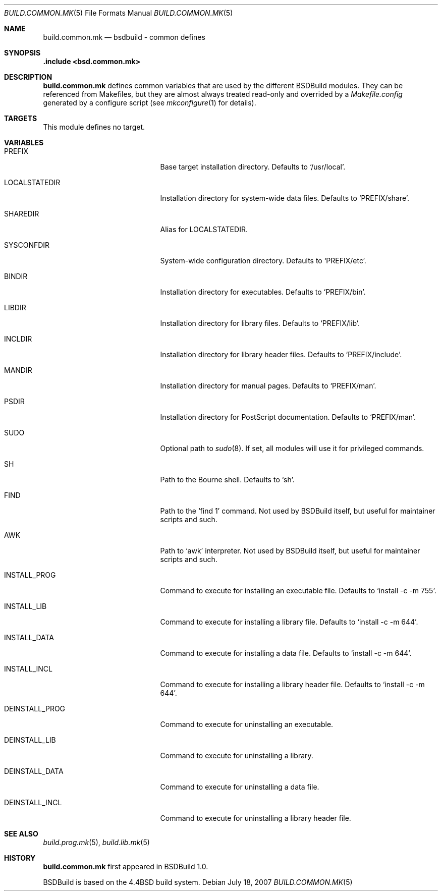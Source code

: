 .\"
.\" Copyright (c) 2007 Hypertriton, Inc. <http://www.hypertriton.com/>
.\" All rights reserved.
.\"
.\" Redistribution and use in source and binary forms, with or without
.\" modification, are permitted provided that the following conditions
.\" are met:
.\" 1. Redistributions of source code must retain the above copyright
.\"    notice, this list of conditions and the following disclaimer.
.\" 2. Redistributions in binary form must reproduce the above copyright
.\"    notice, this list of conditions and the following disclaimer in the
.\"    documentation and/or other materials provided with the distribution.
.\"
.\" THIS SOFTWARE IS PROVIDED BY THE DEVELOPERS ``AS IS'' AND ANY EXPRESS OR
.\" IMPLIED WARRANTIES, INCLUDING, BUT NOT LIMITED TO, THE IMPLIED WARRANTIES
.\" OF MERCHANTABILITY AND FITNESS FOR A PARTICULAR PURPOSE ARE DISCLAIMED.
.\" IN NO EVENT SHALL THE DEVELOPERS BE LIABLE FOR ANY DIRECT, INDIRECT,
.\" INCIDENTAL, SPECIAL, EXEMPLARY, OR CONSEQUENTIAL DAMAGES (INCLUDING, BUT
.\" NOT LIMITED TO, PROCUREMENT OF SUBSTITUTE GOODS OR SERVICES; LOSS OF USE,
.\" DATA, OR PROFITS; OR BUSINESS INTERRUPTION) HOWEVER CAUSED AND ON ANY
.\" THEORY OF LIABILITY, WHETHER IN CONTRACT, STRICT LIABILITY, OR TORT
.\" (INCLUDING NEGLIGENCE OR OTHERWISE) ARISING IN ANY WAY OUT OF THE USE OF
.\" THIS SOFTWARE, EVEN IF ADVISED OF THE POSSIBILITY OF SUCH DAMAGE.
.\"
.Dd July 18, 2007
.Dt BUILD.COMMON.MK 5
.Os
.Sh NAME
.Nm build.common.mk
.Nd bsdbuild - common defines
.Sh SYNOPSIS
.Fd .include <bsd.common.mk>
.Sh DESCRIPTION
.Nm
defines common variables that are used by the different BSDBuild modules.
They can be referenced from Makefiles, but they are almost always treated
read-only and overrided by a
.Pa Makefile.config
generated by a configure script
(see
.Xr mkconfigure 1
for details).
.Sh TARGETS
.Pp
This module defines no target.
.Sh VARIABLES
.Bl -tag -width "DEINSTALL_PROG_DIR "
.It Ev PREFIX
Base target installation directory.
Defaults to
.Sq /usr/local .
.It Ev LOCALSTATEDIR
Installation directory for system-wide data files.
Defaults to
.Sq PREFIX/share .
.It Ev SHAREDIR
Alias for
.Ev LOCALSTATEDIR .
.It Ev SYSCONFDIR
System-wide configuration directory.
Defaults to
.Sq PREFIX/etc .
.It Ev BINDIR
Installation directory for executables.
Defaults to
.Sq PREFIX/bin .
.It Ev LIBDIR
Installation directory for library files.
Defaults to
.Sq PREFIX/lib .
.It Ev INCLDIR
Installation directory for library header files.
Defaults to
.Sq PREFIX/include .
.It Ev MANDIR
Installation directory for manual pages.
Defaults to
.Sq PREFIX/man .
.It Ev PSDIR
Installation directory for PostScript documentation.
Defaults to
.Sq PREFIX/man .
.It Ev SUDO
Optional path to
.Xr sudo 8 .
If set, all modules will use it for privileged commands.
.It Ev SH
Path to the Bourne shell.
Defaults to
.Sq sh .
.It Ev FIND
Path to the
.Sq find 1
command.
Not used by BSDBuild itself, but useful for maintainer scripts and such.
.It Ev AWK
Path to
.Sq awk
interpreter.
Not used by BSDBuild itself, but useful for maintainer scripts and such.
.It Ev INSTALL_PROG
Command to execute for installing an executable file.
Defaults to
.Sq install -c -m 755 .
.It Ev INSTALL_LIB
Command to execute for installing a library file.
Defaults to
.Sq install -c -m 644 .
.It Ev INSTALL_DATA
Command to execute for installing a data file.
Defaults to
.Sq install -c -m 644 .
.It Ev INSTALL_INCL
Command to execute for installing a library header file.
Defaults to
.Sq install -c -m 644 .
.It Ev DEINSTALL_PROG
Command to execute for uninstalling an executable.
.It Ev DEINSTALL_LIB
Command to execute for uninstalling a library.
.It Ev DEINSTALL_DATA
Command to execute for uninstalling a data file.
.It Ev DEINSTALL_INCL
Command to execute for uninstalling a library header file.
.El
.Sh SEE ALSO
.Xr build.prog.mk 5 ,
.Xr build.lib.mk 5
.Sh HISTORY
.Nm
first appeared in BSDBuild 1.0.
.Pp
BSDBuild is based on the 4.4BSD build system.
